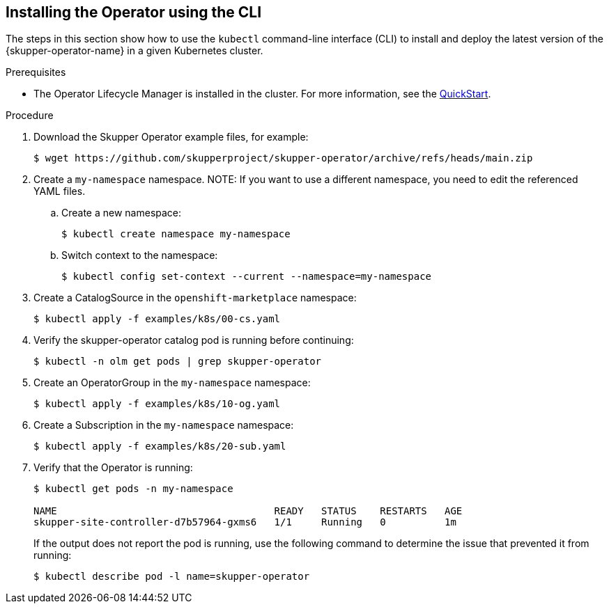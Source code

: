 // Type: procedure
[id='installing-operator-using-cli']
== Installing the Operator using the CLI


The steps in this section show how to use the `kubectl` command-line interface (CLI) to install and deploy the latest version of the {skupper-operator-name} in a given Kubernetes cluster.

.Prerequisites

* The Operator Lifecycle Manager is installed in the cluster.
For more information, see the link:https://olm.operatorframework.io/docs/getting-started/[QuickStart].

.Procedure

. Download the Skupper Operator example files, for example:
+
----
$ wget https://github.com/skupperproject/skupper-operator/archive/refs/heads/main.zip
----

. Create a `my-namespace` namespace.
NOTE: If you want to use a different namespace, you need to edit the referenced YAML files.

.. Create a new namespace:
+
[source,bash,options="nowrap",subs="+quotes"]
----
$ kubectl create namespace my-namespace
----

.. Switch context to the namespace:
+
[source,bash,options="nowrap",subs="+quotes"]
----
$ kubectl config set-context --current --namespace=my-namespace
----

. Create a CatalogSource in the `openshift-marketplace` namespace:
+
[source,bash,options="nowrap",subs=attributes+]
----
$ kubectl apply -f examples/k8s/00-cs.yaml
----

. Verify the skupper-operator catalog pod is running before continuing:
+
[source,bash,options="nowrap",subs=attributes+]
----
$ kubectl -n olm get pods | grep skupper-operator
----

. Create an OperatorGroup in the `my-namespace` namespace:
+
[source,bash,options="nowrap",subs=attributes+]
----
$ kubectl apply -f examples/k8s/10-og.yaml
----

. Create a Subscription  in the `my-namespace` namespace:
+
[source,bash,options="nowrap",subs=attributes+]
----
$ kubectl apply -f examples/k8s/20-sub.yaml
----

. Verify that the Operator is running:
+
[source,bash,options="nowrap"]
----
$ kubectl get pods -n my-namespace

NAME                                     READY   STATUS    RESTARTS   AGE
skupper-site-controller-d7b57964-gxms6   1/1     Running   0          1m
----
+
If the output does not report the pod is running, use the following command to determine the issue that prevented it from running:
+
----
$ kubectl describe pod -l name=skupper-operator
----
